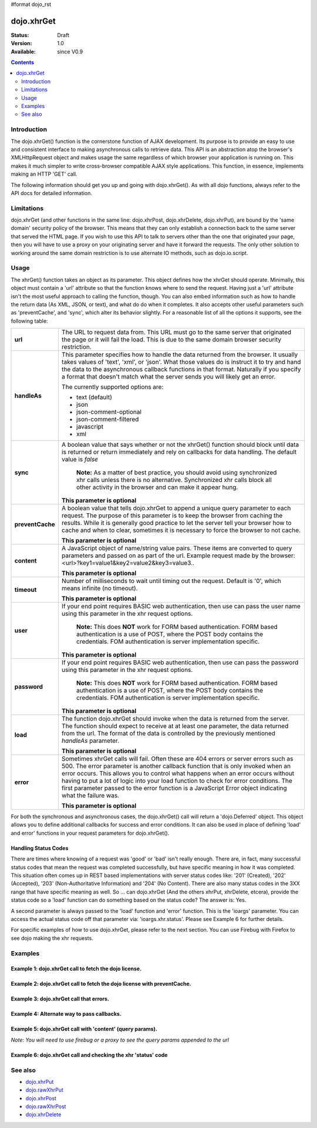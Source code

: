 #format dojo_rst

dojo.xhrGet
===========

:Status: Draft
:Version: 1.0
:Available: since V0.9

.. contents::
   :depth: 2


============
Introduction
============

The dojo.xhrGet() function is the cornerstone function of AJAX development.  Its purpose is to provide an easy to use and consistent interface to making asynchronous calls to retrieve data.  This API is an abstraction atop the browser's XMLHttpRequest object and makes usage the same regardless of which browser your application is running on.  This makes it much simpler to write cross-browser compatible AJAX style applications.  This function, in essence, implements making an HTTP 'GET' call.

The following information should get you up and going with dojo.xhrGet().  As with all dojo functions, always refer to the API docs for detailed information.

===========
Limitations
===========

dojo.xhrGet (and other functions in the same line: dojo.xhrPost, dojo.xhrDelete, dojo.xhrPut), are bound by the 'same domain' security policy of the browser.  This means that they can only establish a connection back to the same server that served the HTML page.  If you wish to use this API to talk to servers other than the one that originated your page, then you will have to use a proxy on your originating server and have it forward the requests.  The only other solution to working around the same domain restriction is to use alternate IO methods, such as dojo.io.script.


=====
Usage
=====

The xhrGet() function takes an object as its parameter.  This object defines how the xhrGet should operate.  Minimally, this object must contain a 'url' attribute so that the function knows where to send the request.   Having just a 'url' attribute isn't the most useful approach to calling the function, though.  You can also embed information such as how to handle the return data (As XML, JSON, or text), and what do do when it completes.  It also accepts other useful parameters such as 'preventCache', and 'sync', which alter its behavior slightly.  For a reasonable list of all the options it supports, see the following table:

+------------------+----------------------------------------------------------------------------------------------------------------------------+
|**url**           |The URL to request data from.  This URL must go to the same server that originated the page or it will fail the load.  This |
|                  |is due to the same domain browser security restriction.                                                                     +
+------------------+----------------------------------------------------------------------------------------------------------------------------+
|**handleAs**      |This parameter specifies how to handle the data returned from the browser.  It usually takes values of 'text', 'xml', or    |
|                  |'json'.  What those values do is instruct it to try and hand the data to the asynchronous callback functions in that format.|
|                  |Naturally if you specify a format that doesn't match what the server sends you will likely get an error.                    |
|                  |                                                                                                                            |
|                  |The currently supported options are:                                                                                        |
|                  |                                                                                                                            |
|                  |* text (default)                                                                                                            |
|                  |* json                                                                                                                      |
|                  |* json-comment-optional                                                                                                     |
|                  |* json-comment-filtered                                                                                                     |
|                  |* javascript                                                                                                                |
|                  |* xml                                                                                                                       |
+------------------+----------------------------------------------------------------------------------------------------------------------------+
|**sync**          |A boolean value that says whether or not the xhrGet() function should block until data is returned or return immediately and|
|                  |rely on callbacks for data handling.  The default value is *false*                                                          |
|                  |                                                                                                                            |
|                  |                                                                                                                            |
|                  |  **Note:** As a matter of best practice, you should avoid using synchronized xhr calls unless there is no alternative.     |
|                  |  Synchronized xhr calls block all other activity in the browser and can make it appear hung.                               |                                    
|                  |                                                                                                                            |
|                  |                                                                                                                            |
|                  |**This parameter is optional**                                                                                              |
+------------------+----------------------------------------------------------------------------------------------------------------------------+
|**preventCache**  |A boolean value that tells dojo.xhrGet to append a unique query parameter to each request.  The purpose of this  parameter  |
|                  |is to keep the browser from caching the results.  While it is generally good practice to let the server tell your browser   |
|                  |how to cache and when to clear, sometimes it is necessary to force the browser to not cache.                                |
|                  |                                                                                                                            |
|                  |**This parameter is optional**                                                                                              |
+------------------+----------------------------------------------------------------------------------------------------------------------------+
|**content**       |A JavaScript object of name/string value pairs.  These items are converted to query parameters and passed on as part of the |
|                  |url.  Example request made by the browser:  <url>?key1=value1&key2=value2&key3=value3..                                     |
|                  |                                                                                                                            |
|                  |**This parameter is optional**                                                                                              |
+------------------+----------------------------------------------------------------------------------------------------------------------------+
|**timeout**       |Number of milliseconds to wait until timing out the request.  Default is '0', which means infinite (no timeout).            |
|                  |                                                                                                                            |
|                  |**This parameter is optional**                                                                                              |
+------------------+----------------------------------------------------------------------------------------------------------------------------+
|**user**          |If your end point requires BASIC web authentication, then use can pass the user name using this parameter in the xhr request|
|                  |options.                                                                                                                    |
|                  |                                                                                                                            |
|                  |  **Note:**  This does **NOT** work for FORM based authentication. FORM based authentication is a use of POST, where the    |
|                  |  POST body contains the credentials.  FOM authentication is server implementation specific.                                | 
|                  |                                                                                                                            |
|                  |**This parameter is optional**                                                                                              |
+------------------+----------------------------------------------------------------------------------------------------------------------------+
|**password**      |If your end point requires BASIC web authentication, then use can pass the password using this parameter in the xhr request |
|                  |options.                                                                                                                    |
|                  |                                                                                                                            |
|                  |  **Note:**  This does **NOT** work for FORM based authentication. FORM based authentication is a use of POST, where the    |
|                  |  POST body contains the credentials.  FOM authentication is server implementation specific.                                |
|                  |                                                                                                                            |
|                  |**This parameter is optional**                                                                                              |
+------------------+----------------------------------------------------------------------------------------------------------------------------+
|**load**          |The function dojo.xhrGet should invoke when the data is returned from the server.  The function should expect to receive at |
|                  |at least one parameter, the data returned from the url.  The format of the data is controlled by the previously mentioned   |
|                  |*handleAs* parameter.                                                                                                       |
|                  |                                                                                                                            |
|                  |**This parameter is optional**                                                                                              |
+------------------+----------------------------------------------------------------------------------------------------------------------------+
|**error**         |Sometimes xhrGet calls will fail.  Often these are 404 errors or server errors such as 500.  The error parameter is another |
|                  |callback function that is only invoked when an error occurs.  This allows you to control what happens when an error occurs  |
|                  |without having to put a lot of logic into your load function to check for error conditions.  The first parameter passed to  |
|                  |the error function is a JavaScript Error object indicating what the failure was.                                            |
|                  |                                                                                                                            |
|                  |**This parameter is optional**                                                                                              |
+------------------+----------------------------------------------------------------------------------------------------------------------------+

For both the synchronous and asynchronous cases, the dojo.xhrGet() call will return a 'dojo.Deferred' object.  This object allows you to define additional callbacks for success and error conditions.  It can also be used in place of defining 'load' and error' functions in your request parameters for dojo.xhrGet().

Handling Status Codes
---------------------

There are times where knowing of a request was 'good' or 'bad' isn't really enough.  There are, in fact, many successful status codes that mean the request was completed successfully, but have specific meaning in how it was completed.  This situation often comes up in REST based implementations with server status codes like: '201' (Created), '202' (Accepted), '203' (Non-Authoritative Information) and '204' (No Content).  There are also many status codes in the 3XX range that have specific meaning as well.  So ... can dojo.xhrGet (And the others xhrPut, xhrDelete, etcera), provide the status code so a 'load' function can do something based on the status code?  The answer is:  Yes.

A second parameter is always passed to the 'load' function and 'error' function.  This is the 'ioargs' parameter.  You can access the actual status code off that parameter via: 'ioargs.xhr.status'.  Please see Example 6 for further details.

For specific examples of how to use dojo.xhrGet, please refer to the next section.  You can use Firebug with Firefox to see dojo making the xhr requests.

========
Examples
========

Example 1: dojo.xhrGet call to fetch the dojo license.
------------------------------------------------------

.. cv-compound ::
  
  .. cv :: javascript

    <script>
      function getLicense() {
        //Look up the node we'll stick the text under.
        var targetNode = dojo.byId("licenseContainer");
        
        //The parameters to pass to xhrGet, the url, how to handle it, and the callbacks.
        var xhrArgs = {
          url: "/moin_static163/js/dojo/trunk/dojo/LICENSE",
          handleAs: "text",
          load: function(data){
            //Replace newlines with nice HTML tags.
            data = data.replace(/\n/g, "<br>");

            //Replace tabs with spacess.
            data = data.replace(/\t/g, "&nbsp;&nbsp;&nbsp;");

            targetNode.innerHTML = data;
          },
          error: function(error){
            targetNode.innerHTML = "An unexpected error occurred: " + error;
          }
        }

        //Call the asynchronous xhrGet
        var deferred = dojo.xhrGet(xhrArgs);  
      }
      dojo.addOnLoad(getLicense);
    </script>

  .. cv :: html 

    <b>The Dojo License:</b>
    <div id="licenseContainer" style="height: 200px;"></div>


Example 2: dojo.xhrGet call to fetch the dojo license with preventCache.
------------------------------------------------------------------------

.. cv-compound ::
  
  .. cv :: javascript

    <script>
      function getLicensePreventCache() {
        //Look up the node we'll stick the text under.
        var targetNode = dojo.byId("licenseContainerPreventCache");
        
        //The parameters to pass to xhrGet, the url, how to handle it, and the callbacks.
        var xhrArgs = {
          url: "/moin_static163/js/dojo/trunk/dojo/LICENSE",
          handleAs: "text",
          preventCache: true,
          load: function(data){
            //Replace newlines with nice HTML tags.
            data = data.replace(/\n/g, "<br>");

            //Replace tabs with spacess.
            data = data.replace(/\t/g, "&nbsp;&nbsp;&nbsp;");

            targetNode.innerHTML = data;
          },
          error: function(error){
            targetNode.innerHTML = "An unexpected error occurred: " + error;
          }
        }

        //Call the asynchronous xhrGet
        var deferred = dojo.xhrGet(xhrArgs);  
      }
      dojo.addOnLoad(getLicensePreventCache);

    </script>

  .. cv :: html 

    <div id="licenseContainerPreventCache" style="height: 200px;"></div>


Example 3: dojo.xhrGet call that errors.
----------------------------------------

.. cv-compound ::
  
  .. cv :: javascript

    <script>
      function callError() {
        //Look up the node we'll stick the text under.
        var targetNode = dojo.byId("errorContainer");
        
        //The parameters to pass to xhrGet, the url, how to handle it, and the callbacks.
        var xhrArgs = {
          url: "/moin_static163/js/dojo/trunk/dojo/NoSuchFile",
          handleAs: "text",
          preventCache: true,
          load: function(data){
            targetNode.innerHTML = "Odd.  We should not see this text, an error should have occurred";
          },
          error: function(error){
            targetNode.innerHTML = "An expected error occurred for referencing of unavailable file (404): <br>&nbsp;&nbsp;&nbsp;" + error;
          }
        }

        //Call the asynchronous xhrGet
        var deferred = dojo.xhrGet(xhrArgs);  

      }
      dojo.addOnLoad(callError);

    </script>

  .. cv :: html 

    <div id="errorContainer" style="height: 100px;"></div>


Example 4: Alternate way to pass callbacks.
-------------------------------------------

.. cv-compound ::
  
  .. cv :: javascript

    <script>
      function getLicenseAlternateCB() {
        //Look up the node we'll stick the text under.
        var targetNode = dojo.byId("getLicenseAlternateCB");
        
        //The parameters to pass to xhrGet, the url, how to handle it, and the callbacks.
        var xhrArgs = {
          url: "/moin_static163/js/dojo/trunk/dojo/LICENSE",
          handleAs: "text",
          preventCache: true
        }

        //Call the asynchronous xhrGet
        var deferred = dojo.xhrGet(xhrArgs);  

        //Now add the callbacks
        deferred.addCallback(function(data) {
          //Replace newlines with nice HTML tags.
          data = data.replace(/\n/g, "<br>");

          //Replace tabs with spacess.
          data = data.replace(/\t/g, "&nbsp;&nbsp;&nbsp;");
  
          targetNode.innerHTML = data;
        });

        deferred.addErrback(function(error){
          targetNode.innerHTML = "An unexpected error occurred: " + error;
        });

      }
      dojo.addOnLoad(getLicenseAlternateCB);

    </script>

  .. cv :: html 

    <div id="getLicenseAlternateCB" style="height: 200px;"></div>

Example 5: dojo.xhrGet call with 'content' (query params).
----------------------------------------------------------

*Note:  You will need to use firebug or a proxy to see the query params appended to the url*

.. cv-compound ::
  
  .. cv :: javascript

    <script>
      function getLicenseQueryParams() {
        //Look up the node we'll stick the text under.
        var targetNode = dojo.byId("getLicenseQueryParams");
        
        //The parameters to pass to xhrGet, the url, how to handle it, and the callbacks.
        var xhrArgs = {
          url: "/moin_static163/js/dojo/trunk/dojo/LICENSE",
          handleAs: "text",
          preventCache: true,
          content: {
            key1: "value1",
            key2: "value2",
            key3: "value3"
          },
          load: function(data){
            //Replace newlines with nice HTML tags.
            data = data.replace(/\n/g, "<br>");

            //Replace tabs with spacess.
            data = data.replace(/\t/g, "&nbsp;&nbsp;&nbsp;");

            targetNode.innerHTML = data;
          },
          error: function(error){
            targetNode.innerHTML = "An unexpected error occurred: " + error;
          }
        }

        //Call the asynchronous xhrGet
        var deferred = dojo.xhrGet(xhrArgs);  
      }
      dojo.addOnLoad(getLicenseQueryParams);
    </script>

  .. cv :: html 

    <div id="getLicenseQueryParams" style="height: 200px;"></div>

Example 6: dojo.xhrGet call and checking the xhr 'status' code
--------------------------------------------------------------

.. cv-compound ::
  
  .. cv :: javascript

    <script>
      function getLicenseStatus() {
        //Look up the node we'll stick the text under.
        var targetNode = dojo.byId("getLicenseStatus");
        
        //The parameters to pass to xhrGet, the url, how to handle it, and the callbacks.
        var xhrArgs = {
          url: "/moin_static163/js/dojo/trunk/dojo/LICENSE",
          handleAs: "text",
          preventCache: true,
          load: function(data, ioargs){
            targetNode.innerHTML = "XHR returned HTTP status: " + ioargs.xhr.status;
          },
          error: function(error, ioargs){
            targetNode.innerHTML = "An unexpected error occurred: " + error;
          }
        }

        //Call the asynchronous xhrGet
        var deferred = dojo.xhrGet(xhrArgs);  
      }
      dojo.addOnLoad(getLicenseStatus);
    </script>

  .. cv :: html 

    <div id="getLicenseStatus" style="height: 100px;"></div>

========
See also
========

* `dojo.xhrPut <dojo/xhrPut>`_
* `dojo.rawXhrPut <dojo/rawXhrPut>`_
* `dojo.xhrPost <dojo/xhrPost>`_
* `dojo.rawXhrPost <dojo/rawXhrPost>`_
* `dojo.xhrDelete <dojo/xhrDelete>`_
